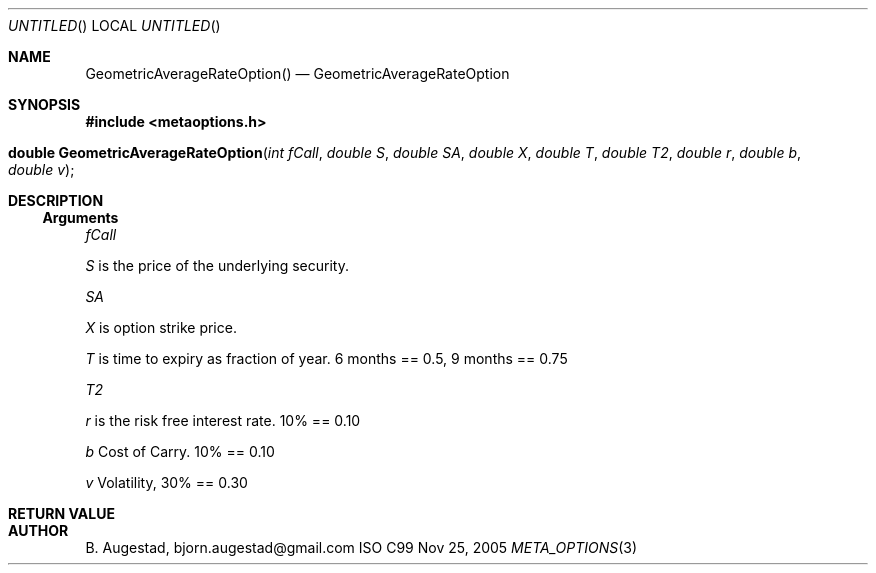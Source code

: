.Dd Nov 25, 2005
.Os ISO C99
.Dt META_OPTIONS 3
.Sh NAME
.Nm GeometricAverageRateOption()
.Nd GeometricAverageRateOption
.Sh SYNOPSIS
.Fd #include <metaoptions.h>
.Fo "double GeometricAverageRateOption"
.Fa "int fCall"
.Fa "double S"
.Fa "double SA"
.Fa "double X"
.Fa "double T"
.Fa "double T2"
.Fa "double r"
.Fa "double b"
.Fa "double v"
.Fc
.Sh DESCRIPTION
.Ss Arguments
.Bl -item
.It
.Fa fCall
.It
.Fa S
is the price of the underlying security. 
.It
.Fa SA
.It
.Fa X
is option strike price. 
.It
.Fa T
is time to expiry as fraction of year. 6 months == 0.5, 9 months == 0.75
.It
.Fa T2
.It
.Fa r
is the risk free interest rate. 10% == 0.10
.It
.Fa b
Cost of Carry. 10% == 0.10
.It
.Fa v
Volatility, 30% == 0.30
.El
.Sh RETURN VALUE
.Sh AUTHOR
.An B. Augestad, bjorn.augestad@gmail.com
